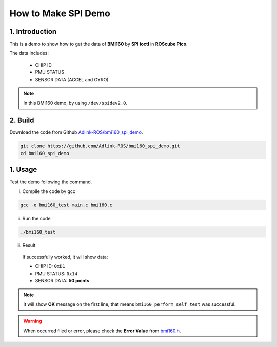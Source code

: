 .. _spi_demo:

How to Make SPI Demo
####################

1. Introduction
---------------

This is a demo to show how to get the data of **BMI160** by **SPI ioctl** in **ROScube Pico**.

The data includes:

   * CHIP ID  
   * PMU STATUS
   * SENSOR DATA (ACCEL and GYRO).

.. note::
    
    In this BMI160 demo, by using ``/dev/spidev2.0``.

2. Build
--------

Download the code from Github `Adlink-ROS/bmi160_spi_demo  <https://github.com/Adlink-ROS/bmi160_spi_demo>`_.

.. code-block:: bash

    git clone https://github.com/Adlink-ROS/bmi160_spi_demo.git
    cd bmi160_spi_demo

1. Usage
--------

Test the demo following the command.

i) Compile the code by gcc

.. code-block:: bash

    gcc -o bmi160_test main.c bmi160.c

ii) Run the code

.. code-block:: bash

    ./bmi160_test

iii) Result

    If successfully worked, it will show data:

    * CHIP ID: ``0xD1``
    * PMU STATUS: ``0x14``
    * SENSOR DATA: **50 points**


.. image:: images/bmi160-spi-demo.png
  :width: 80%
  :align: center

.. note::
    
    It will show **OK** message on the first line, that means ``bmi160_perform_self_test`` was successful.

.. warning:: 
    
    When occurred filed or error, please check the **Error Value** from `bmi160.h  <https://github.com/Adlink-ROS/bmi160_spi_demo/blob/88b37d14e1af33a44c467a1e3edfea82e5dc0ad2/bmi160_defs.h#L342>`_.



